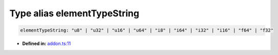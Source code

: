 Type alias elementTypeString
============================

.. code-block:: ts

   elementTypeString: "u8" | "u32" | "u16" | "u64" | "i8" | "i64" | "i32" | "i16" | "f64" | "f32"

* **Defined in:**
  `addon.ts:11 <https://github.com/openvinotoolkit/openvino/blob/releases/2024/1/src/bindings/js/node/lib/addon.ts#L11>`__

